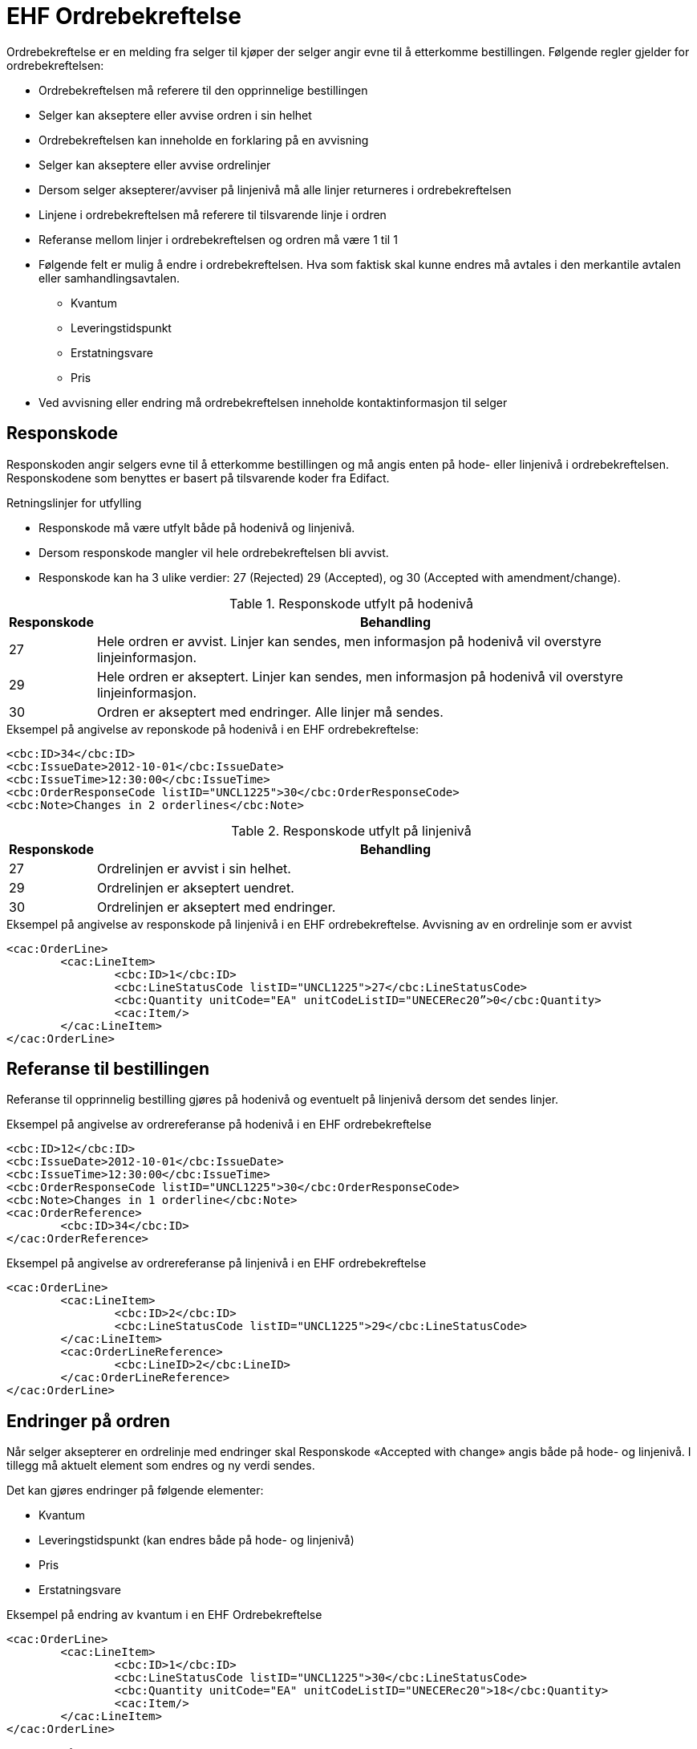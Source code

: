 = EHF Ordrebekreftelse

Ordrebekreftelse er en melding fra selger til kjøper der selger angir evne til å etterkomme bestillingen. Følgende regler gjelder for ordrebekreftelsen:

* Ordrebekreftelsen må referere til den opprinnelige bestillingen
* Selger kan akseptere eller avvise ordren i sin helhet
* Ordrebekreftelsen kan inneholde en forklaring på en avvisning
* Selger kan akseptere eller avvise ordrelinjer
* Dersom selger aksepterer/avviser på linjenivå må alle linjer returneres i ordrebekreftelsen
* Linjene i ordrebekreftelsen må referere til tilsvarende linje i ordren
* Referanse mellom linjer i ordrebekreftelsen og ordren må være 1 til 1
* Følgende felt er mulig å endre i ordrebekreftelsen. Hva som faktisk skal kunne endres må avtales i den merkantile avtalen eller samhandlingsavtalen.
** Kvantum
** Leveringstidspunkt
** Erstatningsvare
** Pris
* Ved avvisning eller endring må ordrebekreftelsen inneholde kontaktinformasjon til selger

== Responskode

Responskoden angir selgers evne til å etterkomme bestillingen og må angis enten på hode- eller linjenivå i ordrebekreftelsen.
Responskodene som benyttes er basert på tilsvarende koder fra Edifact.

.Retningslinjer for utfylling
* Responskode må være utfylt både på hodenivå og linjenivå.
* Dersom responskode mangler vil hele ordrebekreftelsen bli avvist.
* Responskode kan ha 3 ulike verdier: 27 (Rejected) 29 (Accepted), og 30 (Accepted with amendment/change).

[cols="1,7", options="header"]
.Responskode utfylt på hodenivå
|===
| Responskode
| Behandling

| 27
| Hele ordren er avvist. Linjer kan sendes, men informasjon på hodenivå vil overstyre linjeinformasjon.

| 29
| Hele ordren er akseptert. Linjer kan sendes, men informasjon på hodenivå vil overstyre linjeinformasjon.

| 30
| Ordren er akseptert med endringer. Alle linjer må sendes.
|===

[source]
.Eksempel på angivelse av reponskode på hodenivå i en EHF ordrebekreftelse:
----
<cbc:ID>34</cbc:ID>
<cbc:IssueDate>2012-10-01</cbc:IssueDate>
<cbc:IssueTime>12:30:00</cbc:IssueTime>
<cbc:OrderResponseCode listID="UNCL1225">30</cbc:OrderResponseCode>
<cbc:Note>Changes in 2 orderlines</cbc:Note>
----

[cols="1,7", options="header"]
.Responskode utfylt på linjenivå
|===
| Responskode
| Behandling

| 27
| Ordrelinjen er avvist i sin helhet.

| 29
| Ordrelinjen er akseptert uendret.

| 30
| Ordrelinjen er akseptert med endringer.
|===

[source]
.Eksempel på angivelse av responskode på linjenivå i en EHF ordrebekreftelse. Avvisning av en ordrelinje som er avvist
----
<cac:OrderLine>
	<cac:LineItem>
		<cbc:ID>1</cbc:ID>
		<cbc:LineStatusCode listID="UNCL1225">27</cbc:LineStatusCode>
		<cbc:Quantity unitCode="EA" unitCodeListID="UNECERec20”>0</cbc:Quantity>
		<cac:Item/>
	</cac:LineItem>
</cac:OrderLine>
----

== Referanse til bestillingen

Referanse til opprinnelig bestilling gjøres på hodenivå og eventuelt på linjenivå dersom det sendes linjer.

[source]
.Eksempel på angivelse av ordrereferanse på hodenivå i en EHF ordrebekreftelse
----
<cbc:ID>12</cbc:ID>
<cbc:IssueDate>2012-10-01</cbc:IssueDate>
<cbc:IssueTime>12:30:00</cbc:IssueTime>
<cbc:OrderResponseCode listID="UNCL1225">30</cbc:OrderResponseCode>
<cbc:Note>Changes in 1 orderline</cbc:Note>
<cac:OrderReference>
	<cbc:ID>34</cbc:ID>
</cac:OrderReference>
----

[source]
.Eksempel på angivelse av ordrereferanse på linjenivå i en EHF ordrebekreftelse
----
<cac:OrderLine>
	<cac:LineItem>
		<cbc:ID>2</cbc:ID>
		<cbc:LineStatusCode listID="UNCL1225">29</cbc:LineStatusCode>
	</cac:LineItem>
	<cac:OrderLineReference>
		<cbc:LineID>2</cbc:LineID>
	</cac:OrderLineReference>
</cac:OrderLine>
----

== Endringer på ordren

Når selger aksepterer en ordrelinje med endringer skal Responskode «Accepted with change» angis både på hode- og linjenivå. I tillegg må aktuelt element som endres og ny verdi sendes.

Det kan gjøres endringer på følgende elementer:

* Kvantum
* Leveringstidspunkt (kan endres både på hode- og linjenivå)
* Pris
* Erstatningsvare

[source]
.Eksempel på endring av kvantum i en EHF Ordrebekreftelse
----
<cac:OrderLine>
	<cac:LineItem>
		<cbc:ID>1</cbc:ID>
		<cbc:LineStatusCode listID="UNCL1225">30</cbc:LineStatusCode>
		<cbc:Quantity unitCode="EA" unitCodeListID="UNECERec20">18</cbc:Quantity>
		<cac:Item/>
	</cac:LineItem>
</cac:OrderLine>
----

[source]
.Eksempel på erstatningsvare i en EHF Ordrebekreftelse
----
<cac:OrderLine>
	<cac:LineItem>
		<cbc:ID>2</cbc:ID>
		<cbc:LineStatusCode listID=" UNCL1225">30</cbc:LineStatusCode>
		<cac:Item>
			<cbc:Name>Wet tissues</cbc:Name>
			<cac:SellersItemIdentification>
				<cbc:ID>SItemNo011</cbc:ID>
			</cac:SellersItemIdentification>
		</cac:Item>
	</cac:LineItem>
	<cac:SellerSubstitutedLineItem>
		<cbc:ID>2</cbc:ID>
		<cac:Item>
			<cbc:Name>Wet tissues</cbc:Name>
			<cac:SellersItemIdentification>
				<cbc:ID>SItemNo012</cbc:ID>
			</cac:SellersItemIdentification>
			<cac:StandardItemIdentification>
				<cbc:ID schemeID="GTIN">05449000035882</cbc:ID>
			</cac:StandardItemIdentification>
			<cac:CommodityClassification>
        <cbc:ItemClassificationCode listID="UNSPSC">675634</cbc:ItemClassificationCode>
			</cac:CommodityClassification>
		</cac:Item>
	</cac:SellerSubstitutedLineItem>
</cac:OrderLine>
----
